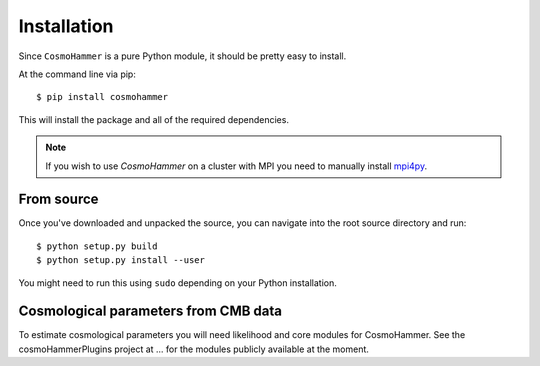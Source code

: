 .. _install:

Installation
============

Since ``CosmoHammer`` is a pure Python module, it should be pretty easy to install.

At the command line via pip::

    $ pip install cosmohammer

This will install the package and all of the required dependencies. 

.. note:: If you wish to use `CosmoHammer` on a cluster with MPI you need to manually install `mpi4py <https://pypi.python.org/pypi/mpi4py>`_. 

From source
-----------

Once you've downloaded and unpacked the source, you can navigate into the
root source directory and run:

::

    $ python setup.py build
    $ python setup.py install --user



You might need to run this using ``sudo`` depending on your Python
installation.

Cosmological parameters from CMB data
------------------------------------------------------------------------

To estimate cosmological parameters you will need likelihood and core modules for CosmoHammer.
See the cosmoHammerPlugins project at ... for the modules publicly available at the moment.
